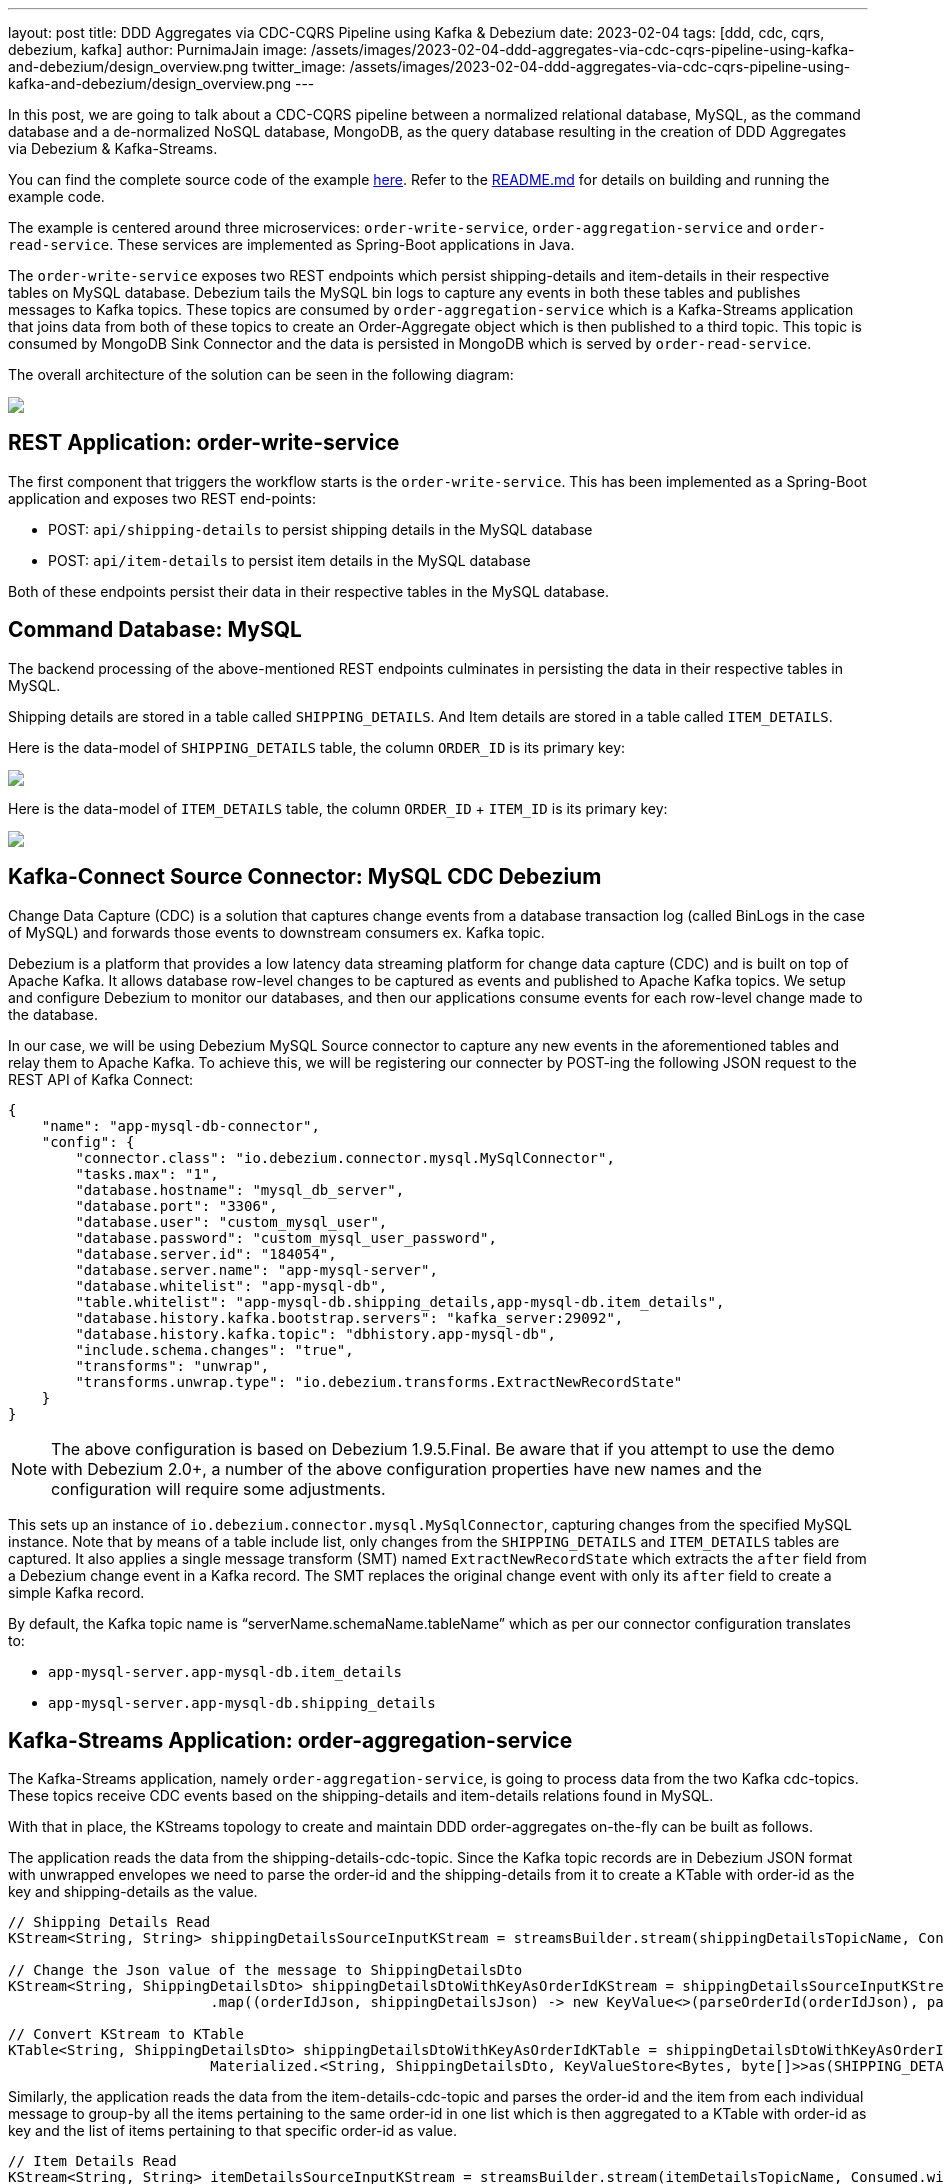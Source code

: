 ---
layout: post
title:  DDD Aggregates via CDC-CQRS Pipeline using Kafka & Debezium
date:   2023-02-04
tags: [ddd, cdc, cqrs, debezium, kafka]
author: PurnimaJain
image: /assets/images/2023-02-04-ddd-aggregates-via-cdc-cqrs-pipeline-using-kafka-and-debezium/design_overview.png
twitter_image: /assets/images/2023-02-04-ddd-aggregates-via-cdc-cqrs-pipeline-using-kafka-and-debezium/design_overview.png
---

In this post, we are going to talk about a CDC-CQRS pipeline between a normalized relational database, MySQL, as the command database and a de-normalized NoSQL database, MongoDB, as the query database resulting in the creation of DDD Aggregates via Debezium & Kafka-Streams.

+++<!-- more -->+++

You can find the complete source code of the example https://github.com/purnima-jain/cdc-cqrs-pipeline[here]. Refer to the https://github.com/purnima-jain/cdc-cqrs-pipeline/blob/master/README.md[README.md] for details on building and running the example code. 

The example is centered around three microservices: `order-write-service`, `order-aggregation-service` and `order-read-service`. These services are implemented as Spring-Boot applications in Java. 

The `order-write-service` exposes two REST endpoints which persist shipping-details and item-details in their respective tables on MySQL database. Debezium tails the MySQL bin logs to capture any events in both these tables and publishes messages to Kafka topics. These topics are consumed by `order-aggregation-service` which is a Kafka-Streams application that joins data from both of these topics to create an Order-Aggregate object which is then published to a third topic. This topic is consumed by MongoDB Sink Connector and the data is persisted in MongoDB which is served by `order-read-service`.

The overall architecture of the solution can be seen in the following diagram:

[.centered-image.responsive-image]
====
++++
<img src="/assets/images/2023-02-04-ddd-aggregates-via-cdc-cqrs-pipeline-using-kafka-and-debezium/design_overview.png" style="max-width:90%;" class="responsive-image">
++++
====

== REST Application: order-write-service
The first component that triggers the workflow starts is the `order-write-service`. This has been implemented as a Spring-Boot application and exposes two REST end-points:

- POST: `api/shipping-details` to persist shipping details in the MySQL database
- POST: `api/item-details` to persist item details in the MySQL database

Both of these endpoints persist their data in their respective tables in the MySQL database.

== Command Database: MySQL
The backend processing of the above-mentioned REST endpoints culminates in persisting the data in their respective tables in MySQL. 

Shipping details are stored in a table called `SHIPPING_DETAILS`. And Item details are stored in a table called `ITEM_DETAILS`.

Here is the data-model of `SHIPPING_DETAILS` table, the column `ORDER_ID` is its primary key:

[.centered-image.responsive-image]
====
++++
<img src="/assets/images/2023-02-04-ddd-aggregates-via-cdc-cqrs-pipeline-using-kafka-and-debezium/shipping_details_data_model.png" style="max-width:100%;" class="responsive-image">
++++
====

Here is the data-model of `ITEM_DETAILS` table, the column `ORDER_ID` + `ITEM_ID` is its primary key:

[.centered-image.responsive-image]
====
++++
<img src="/assets/images/2023-02-04-ddd-aggregates-via-cdc-cqrs-pipeline-using-kafka-and-debezium/item_details_data_model.png" style="max-width:100%;" class="responsive-image">
++++
====

== Kafka-Connect Source Connector: MySQL CDC Debezium
Change Data Capture (CDC) is a solution that captures change events from a database transaction log (called BinLogs in the case of MySQL) and forwards those events to downstream consumers ex. Kafka topic.

Debezium is a platform that provides a low latency data streaming platform for change data capture (CDC) and is built on top of Apache Kafka. It allows database row-level changes to be captured as events and published to Apache Kafka topics. We setup and configure Debezium to monitor our databases, and then our applications consume events for each row-level change made to the database.

In our case, we will be using Debezium MySQL Source connector to capture any new events in the aforementioned tables and relay them to Apache Kafka. To achieve this, we will be registering our connecter by POST-ing the following JSON request to the REST API of Kafka Connect:

[source,json]
----
{
    "name": "app-mysql-db-connector",
    "config": {
        "connector.class": "io.debezium.connector.mysql.MySqlConnector",
        "tasks.max": "1",
        "database.hostname": "mysql_db_server",
        "database.port": "3306",
        "database.user": "custom_mysql_user",
        "database.password": "custom_mysql_user_password",
        "database.server.id": "184054",
        "database.server.name": "app-mysql-server",
        "database.whitelist": "app-mysql-db",
        "table.whitelist": "app-mysql-db.shipping_details,app-mysql-db.item_details",
        "database.history.kafka.bootstrap.servers": "kafka_server:29092",
        "database.history.kafka.topic": "dbhistory.app-mysql-db",
        "include.schema.changes": "true",
        "transforms": "unwrap",
        "transforms.unwrap.type": "io.debezium.transforms.ExtractNewRecordState"
    }
}
----

[NOTE]
====
The above configuration is based on Debezium 1.9.5.Final.
Be aware that if you attempt to use the demo with Debezium 2.0+, a number of the above configuration properties have new names and the configuration will require some adjustments.
====

This sets up an instance of `io.debezium.connector.mysql.MySqlConnector`, capturing changes from the specified MySQL instance. Note that by means of a table include list, only changes from the `SHIPPING_DETAILS` and `ITEM_DETAILS` tables are captured. It also applies a single message transform (SMT) named `ExtractNewRecordState` which extracts the `after` field from a Debezium change event in a Kafka record. The SMT replaces the original change event with only its `after` field to create a simple Kafka record.

By default, the Kafka topic name is “serverName.schemaName.tableName” which as per our connector configuration translates to:

- `app-mysql-server.app-mysql-db.item_details`
- `app-mysql-server.app-mysql-db.shipping_details`

== Kafka-Streams Application: order-aggregation-service
The Kafka-Streams application, namely `order-aggregation-service`, is going to process data from the two Kafka cdc-topics. These topics receive CDC events based on the shipping-details and item-details relations found in MySQL.

With that in place, the KStreams topology to create and maintain DDD order-aggregates on-the-fly can be built as follows. 

The application reads the data from the shipping-details-cdc-topic. Since the Kafka topic records are in Debezium JSON format with unwrapped envelopes we need to parse the order-id and the shipping-details from it to create a KTable with order-id as the key and shipping-details as the value.

[source,java]
----
// Shipping Details Read
KStream<String, String> shippingDetailsSourceInputKStream = streamsBuilder.stream(shippingDetailsTopicName, Consumed.with(STRING_SERDE, STRING_SERDE));

// Change the Json value of the message to ShippingDetailsDto
KStream<String, ShippingDetailsDto> shippingDetailsDtoWithKeyAsOrderIdKStream = shippingDetailsSourceInputKStream
			.map((orderIdJson, shippingDetailsJson) -> new KeyValue<>(parseOrderId(orderIdJson), parseShippingDetails(shippingDetailsJson)));

// Convert KStream to KTable
KTable<String, ShippingDetailsDto> shippingDetailsDtoWithKeyAsOrderIdKTable = shippingDetailsDtoWithKeyAsOrderIdKStream.toTable(
			Materialized.<String, ShippingDetailsDto, KeyValueStore<Bytes, byte[]>>as(SHIPPING_DETAILS_DTO_STATE_STORE).withKeySerde(STRING_SERDE).withValueSerde(SHIPPING_DETAILS_DTO_SERDE));			
----

Similarly, the application reads the data from the item-details-cdc-topic and parses the order-id and the item from each individual message to group-by all the items pertaining to the same order-id in one list which is then aggregated to a KTable with order-id as key and the list of items pertaining to that specific order-id as value.

[source,java]
----
// Item Details Read
KStream<String, String> itemDetailsSourceInputKStream = streamsBuilder.stream(itemDetailsTopicName, Consumed.with(STRING_SERDE, STRING_SERDE));

// Change the Key of the message from ItemId + OrderId to only OrderId and parse the Json value to ItemDto
KStream<String, ItemDto> itemDtoWithKeyAsOrderIdKStream = itemDetailsSourceInputKStream
			.map((itemIdOrderIdJson, itemDetailsJson) -> new KeyValue<>(parseOrderId(itemIdOrderIdJson), parseItemDetails(itemDetailsJson)));

// Group all the ItemDtos for each OrderId
KGroupedStream<String, ItemDto> itemDtoWithKeyAsOrderIdKGroupedStream = itemDtoWithKeyAsOrderIdKStream.groupByKey(Grouped.with(STRING_SERDE, ITEM_DTO_SERDE));		

// Aggregate all the ItemDtos pertaining to each OrderId in a list
KTable<String, ArrayList<ItemDto>> itemDtoListWithKeyAsOrderIdKTable = itemDtoWithKeyAsOrderIdKGroupedStream.aggregate(
		(Initializer<ArrayList<ItemDto>>) ArrayList::new,
		(orderId, itemDto, itemDtoList) -> addItemToList(itemDtoList, itemDto),
		Materialized.<String, ArrayList<ItemDto>, KeyValueStore<Bytes, byte[]>>as(ITEM_DTO_STATE_STORE).withKeySerde(STRING_SERDE).withValueSerde(ITEM_DTO_ARRAYLIST_SERDE));
----

With both the KTables having order-id as the key, it’s easy enough to join them using order-id to create an aggregate called Order-Aggregate. Order-Aggregate is a composite object created by assimilating data from both the shipping-details as well as the item-details. This Order-Aggregate is then written to an order-aggregate Kafka topic.

[source,java]
----
// Joining the two tables: shippingDetailsDtoWithKeyAsOrderIdKTable and itemDtoListWithKeyAsOrderIdKTable
ValueJoiner<ShippingDetailsDto, ArrayList<ItemDto>, OrderAggregate> shippingDetailsAndItemListJoiner = (shippingDetailsDto, itemDtoList) -> instantiateOrderAggregate(shippingDetailsDto, itemDtoList);
KTable<String, OrderAggregate> orderAggregateKTable = shippingDetailsDtoWithKeyAsOrderIdKTable.join(itemDtoListWithKeyAsOrderIdKTable, shippingDetailsAndItemListJoiner);

// Outputting to Kafka Topic
orderAggregateKTable.toStream().to(orderAggregateTopicName, Produced.with(STRING_SERDE, ORDER_AGGREGATE_SERDE));
----

== Kafka-Connect Sink Connector: MongoDB Connector
The sink connector is a Kafka Connect connector that reads data from Apache Kafka and writes data to some data-store. Using a MongoDB sink connector, it is easy to have the DDD aggregates written into MongoDB. All it needs is a configuration which can be posted to the REST API of Kafka Connect in order to run the connector.

[source,json]
----
{
    "name": "app-mongo-sink-connector",
    "config": {
        "connector.class": "com.mongodb.kafka.connect.MongoSinkConnector",
        "topics": "order_aggregate",
        "connection.uri": "mongodb://root_mongo_user:root_mongo_user_password@mongodb_server:27017",
        "key.converter": "org.apache.kafka.connect.storage.StringConverter",
        "value.converter": "org.apache.kafka.connect.json.JsonConverter",
        "value.converter.schemas.enable": false,
        "database": "order_db",
        "collection": "order",
        "document.id.strategy.overwrite.existing": "true",
        "document.id.strategy": "com.mongodb.kafka.connect.sink.processor.id.strategy.ProvidedInKeyStrategy",
        "transforms": "hk,hv",
        "transforms.hk.type": "org.apache.kafka.connect.transforms.HoistField$Key",
        "transforms.hk.field": "_id",
        "transforms.hv.type": "org.apache.kafka.connect.transforms.HoistField$Value",
        "transforms.hv.field": "order"
    }
}
----

== Query Database: MongoDB
The DDD aggregate is written to the database `order_db` in the collection `order` on MongoDB. The order-id becomes the `_id` of the table and the `order` column stores the order-aggregate as JSON.

== REST Application: order-read-service
The Order Aggregate persisted in MongoDB is served via a REST endpoint in `order-read-service`. 

- GET: `api/order/{order-id}` to retrieve the order from the MongoDB database

== Execution Instructions
The complete source code for this blog post is provided https://github.com/purnima-jain/cdc-cqrs-pipeline[here] in Github. Begin by cloning this repository and changing into the `cdc-cqrs-pipeline` directory. The project provides a Docker Compose file with services for all the components:

- MySQL
- Adminer (formerly known as phpMinAdmin), to manage MySQL via browser
- MongoDB
- Mongo Express, to manage MongoDB via browser
- Zookeeper
- Confluent Kafka
- Kafka Connect

Once all services have started, register an instance of the Debezium MySQL connector & MongoDB Connector by executing the `Create-MySQL-Debezium-Connector` and `Create-MongoDB-Sink-Connector` request respectively from `cdc-cqrs-pipeline.postman_collection.json`. Execute the request `Get-All-Connectors` to verify that the connectors have been properly created.

Change into the individual directories and spin-up the three Spring-Boot applications:

- `order-write-service`: runs on port no `8070`
- `order-aggregation-service`: runs on port no `8071`
- `order-read-service`: runs on port no `8072`

With this, our setup is complete.

To test the application, execute the request `Post-Shipping-Details` from the postman collection to insert shipping-details and `Post-Item-Details` to insert item-details for a particular order id.

Finally, execute the `Get-Order-By-Order-Id` request in the postman collection to retrieve the complete Order Aggregate.

== Summary
Apache Kafka acts as a highly scalable and reliable backbone for the messaging amongst the services. Putting Apache Kafka into the center of the overall architecture also ensures a decoupling of involved services. If for instance single components of the solution fail or are not available for some time, events will simply be processed later on: after a restart, the Debezium connector will continue to tail the relevant tables from the point where it left off before. Similarly, any consumer will continue to process topics from its previous offset. By keeping track of already successfully processed messages, duplicates can be detected and excluded from repeated handling.

Naturally, such event pipeline between different services is eventually consistent, i.e. consumers such as the order-read-service may lag a bit behind producers such as the order-write-service. Usually, that’s just fine, though, and can be handled in terms of the application’s business logic. Also, end-to-end delays of the overall solution are typically low (seconds or even sub-second range), thanks to log-based change data capture which allows for emission of events in near-realtime.


